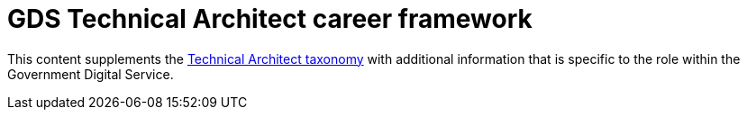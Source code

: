 = GDS Technical Architect career framework

This content supplements the https://github.com/alphagov/ddat-taxonomy-technical-architecture[Technical Architect taxonomy] with additional information that is specific to the role within the Government Digital Service.
